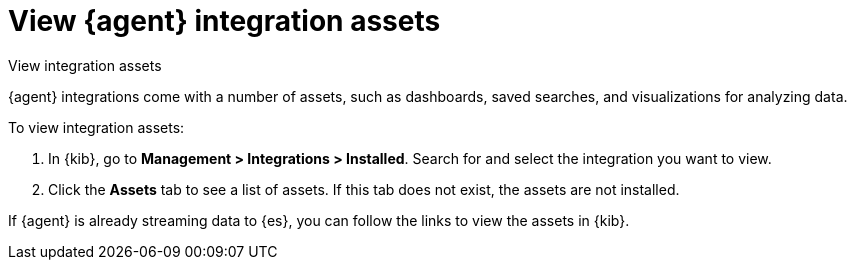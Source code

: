 [[view-integration-assets]]
= View {agent} integration assets

++++
<titleabbrev>View integration assets</titleabbrev>
++++

{agent} integrations come with a number of assets, such as dashboards, saved
searches, and visualizations for analyzing data.

To view integration assets:

. In {kib}, go to *Management > Integrations > Installed*. Search for and select
the integration you want to view.

. Click the *Assets* tab to see a list of assets. If this tab does not exist,
the assets are not installed. 

If {agent} is already streaming data to {es}, you can follow the links to
view the assets in {kib}.